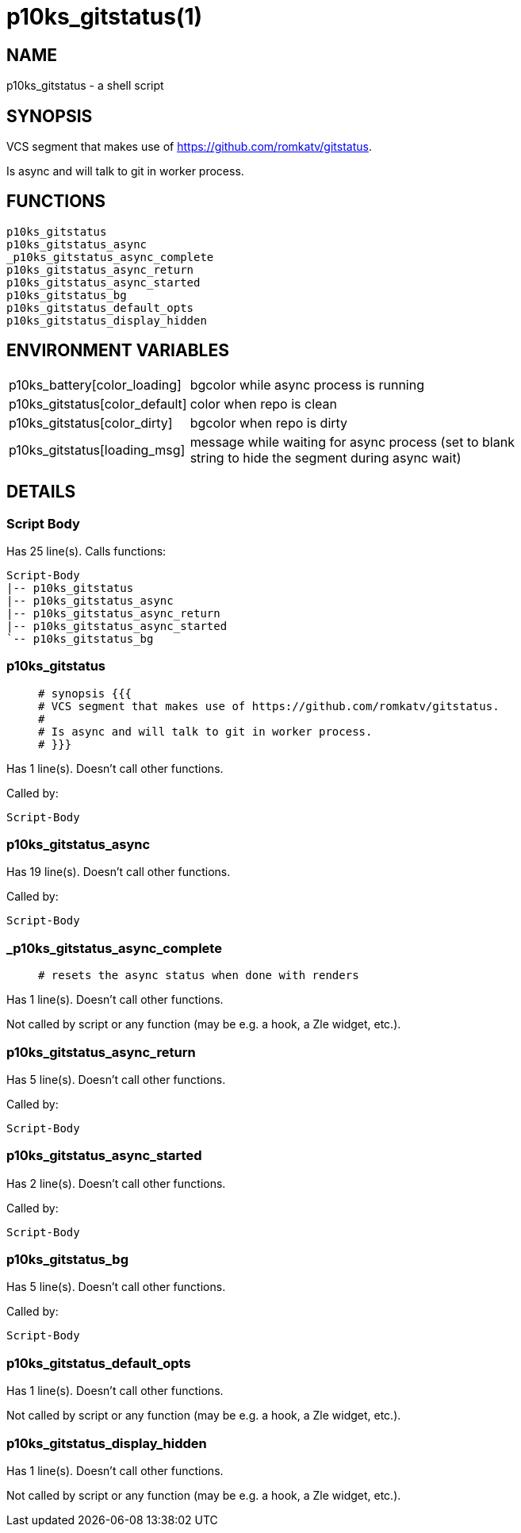 p10ks_gitstatus(1)
==================
:compat-mode!:

NAME
----
p10ks_gitstatus - a shell script

SYNOPSIS
--------

VCS segment that makes use of https://github.com/romkatv/gitstatus.

Is async and will talk to git in worker process.


FUNCTIONS
---------

 p10ks_gitstatus
 p10ks_gitstatus_async
 _p10ks_gitstatus_async_complete
 p10ks_gitstatus_async_return
 p10ks_gitstatus_async_started
 p10ks_gitstatus_bg
 p10ks_gitstatus_default_opts
 p10ks_gitstatus_display_hidden

ENVIRONMENT VARIABLES
---------------------
[width="80%",cols="4,10"]
|======
|p10ks_battery[color_loading]|bgcolor while async process is running
|p10ks_gitstatus[color_default]|color when repo is clean
|p10ks_gitstatus[color_dirty]|bgcolor when repo is dirty
|p10ks_gitstatus[loading_msg]|message while waiting for async process
(set to blank string to hide the segment during async wait)
|======

DETAILS
-------

Script Body
~~~~~~~~~~~

Has 25 line(s). Calls functions:

 Script-Body
 |-- p10ks_gitstatus
 |-- p10ks_gitstatus_async
 |-- p10ks_gitstatus_async_return
 |-- p10ks_gitstatus_async_started
 `-- p10ks_gitstatus_bg

p10ks_gitstatus
~~~~~~~~~~~~~~~

____
 # synopsis {{{
 # VCS segment that makes use of https://github.com/romkatv/gitstatus.
 #
 # Is async and will talk to git in worker process.
 # }}}
____

Has 1 line(s). Doesn't call other functions.

Called by:

 Script-Body

p10ks_gitstatus_async
~~~~~~~~~~~~~~~~~~~~~

Has 19 line(s). Doesn't call other functions.

Called by:

 Script-Body

_p10ks_gitstatus_async_complete
~~~~~~~~~~~~~~~~~~~~~~~~~~~~~~~

____
 # resets the async status when done with renders
____

Has 1 line(s). Doesn't call other functions.

Not called by script or any function (may be e.g. a hook, a Zle widget, etc.).

p10ks_gitstatus_async_return
~~~~~~~~~~~~~~~~~~~~~~~~~~~~

Has 5 line(s). Doesn't call other functions.

Called by:

 Script-Body

p10ks_gitstatus_async_started
~~~~~~~~~~~~~~~~~~~~~~~~~~~~~

Has 2 line(s). Doesn't call other functions.

Called by:

 Script-Body

p10ks_gitstatus_bg
~~~~~~~~~~~~~~~~~~

Has 5 line(s). Doesn't call other functions.

Called by:

 Script-Body

p10ks_gitstatus_default_opts
~~~~~~~~~~~~~~~~~~~~~~~~~~~~

Has 1 line(s). Doesn't call other functions.

Not called by script or any function (may be e.g. a hook, a Zle widget, etc.).

p10ks_gitstatus_display_hidden
~~~~~~~~~~~~~~~~~~~~~~~~~~~~~~

Has 1 line(s). Doesn't call other functions.

Not called by script or any function (may be e.g. a hook, a Zle widget, etc.).

